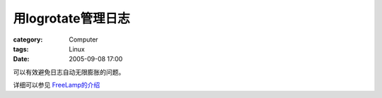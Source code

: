 ############################
用logrotate管理日志
############################
:category: Computer
:tags: Linux
:date: 2005-09-08 17:00



可以有效避免日志自动无限膨胀的问题。


详细可以参见 `FreeLamp的介绍 <http://www.freelamp.com/1003237698/index_html>`_ 
